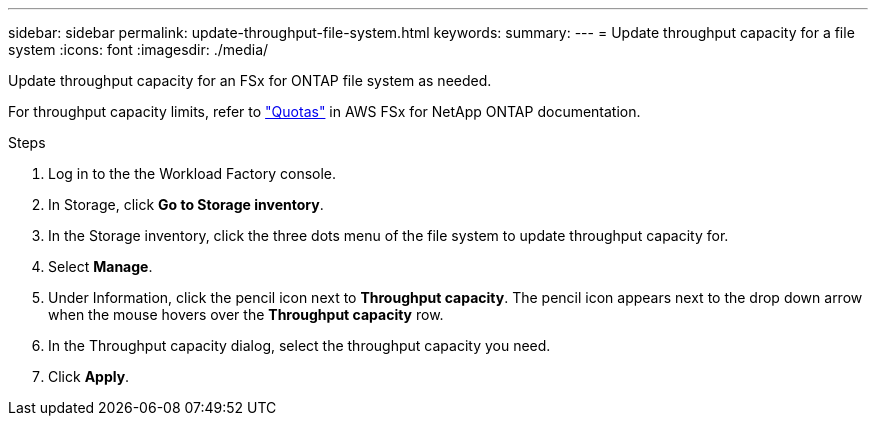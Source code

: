 ---
sidebar: sidebar
permalink: update-throughput-file-system.html
keywords: 
summary: 
---
= Update throughput capacity for a file system
:icons: font
:imagesdir: ./media/

[.lead]
Update throughput capacity for an FSx for ONTAP file system as needed. 

For throughput capacity limits, refer to link:https://docs.aws.amazon.com/fsx/latest/ONTAPGuide/limits.html["Quotas"^] in AWS FSx for NetApp ONTAP documentation.

.Steps
. Log in to the the Workload Factory console. 
. In Storage, click *Go to Storage inventory*. 
. In the Storage inventory, click the three dots menu of the file system to update throughput capacity for. 
. Select *Manage*. 
. Under Information, click the pencil icon next to *Throughput capacity*. The pencil icon appears next to the drop down arrow when the mouse hovers over the *Throughput capacity* row. 
. In the Throughput capacity dialog, select the throughput capacity you need. 
. Click *Apply*. 